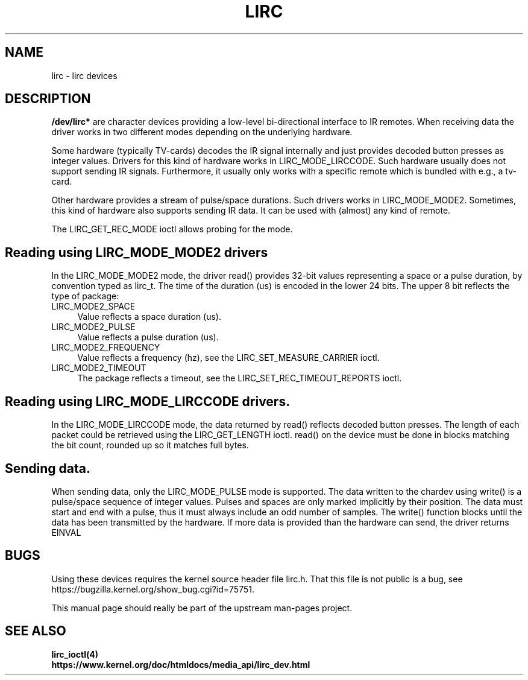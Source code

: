 .TH LIRC 4 "Dec 2014" "Linux" "Linux Programmer's Manual"
.SH NAME
lirc \- lirc devices
.SH DESCRIPTION
.B  /dev/lirc*
are character devices providing a low-level bi-directional interface to IR
remotes. When receiving data the driver works in two different modes
depending on the underlying hardware.
.P
Some hardware (typically TV-cards) decodes the IR signal internally and just
provides decoded button presses as integer values. Drivers for this kind of
hardware works in LIRC_MODE_LIRCCODE. Such hardware usually does not support
sending IR signals. Furthermore, it usually only works with a specific remote
which is bundled with e.g., a tv-card.
.P
Other hardware provides a stream of pulse/space durations. Such drivers works
in LIRC_MODE_MODE2.  Sometimes, this kind of hardware also supports
sending IR data. It can be used with (almost) any kind of remote.
.P
The LIRC_GET_REC_MODE ioctl allows probing for the mode.

.SH Reading using LIRC_MODE_MODE2 drivers
In the  LIRC_MODE_MODE2 mode, the driver read() provides 32-bit values
representing a space or a pulse duration, by convention typed as lirc_t.
The time of the duration (us) is encoded in the lower 24 bits. The upper
8 bit reflects the type of package:
.TP 4
LIRC_MODE2_SPACE
Value reflects a space duration (us).
.TP 4
LIRC_MODE2_PULSE
Value reflects a pulse duration (us).
.TP 4
LIRC_MODE2_FREQUENCY
Value reflects a frequency (hz), see the LIRC_SET_MEASURE_CARRIER ioctl.
.TP 4
LIRC_MODE2_TIMEOUT
The package reflects a timeout, see the LIRC_SET_REC_TIMEOUT_REPORTS ioctl.

.SH Reading using LIRC_MODE_LIRCCODE drivers.
In the LIRC_MODE_LIRCCODE mode, the data returned by read() reflects decoded
button presses. The length of each packet could be retrieved using the
LIRC_GET_LENGTH ioctl. read() on the device must be done in blocks matching
the bit count, rounded up so it matches full bytes.

.SH Sending data.
When sending data, only the LIRC_MODE_PULSE mode is supported. The data
written to the chardev using write() is a pulse/space sequence of integer
values. Pulses and spaces are only marked implicitly by their position. The
data must start and end with a pulse, thus it must always include an odd
number of samples.  The write() function  blocks until the data has been
transmitted by the hardware. If more data is provided than the hardware can
send, the driver returns EINVAL

.SH BUGS

Using these devices requires the kernel source header file lirc.h. That this
file is not public is a bug, see
https://bugzilla.kernel.org/show_bug.cgi?id=75751.
.P
This manual page should really be part of the upstream man-pages project.


.SH SEE ALSO
.B  lirc_ioctl(4)
.br
.B https://www.kernel.org/doc/htmldocs/media_api/lirc_dev.html
